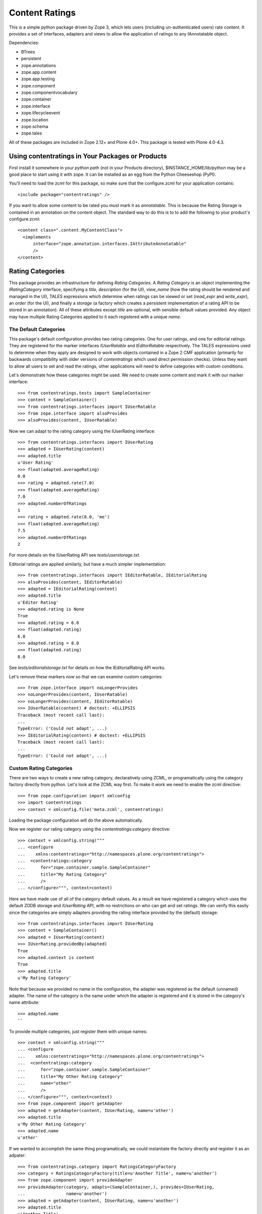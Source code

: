 ===============
Content Ratings
===============

This is a simple python package driven by Zope 3, which lets users
(including un-authenticated users) rate content.  It provides a set of
interfaces, adapters and views to allow the application of ratings to
any IAnnotatable object.

Dependencies:

- BTrees
- persistent
- zope.annotations
- zope.app.content
- zope.app.testing
- zope.component
- zope.componentvocabulary
- zope.container
- zope.interface
- zope.lifecycleevent
- zope.location
- zope.schema
- zope.tales

All of these packages are included in Zope 2.12+ and Plone 4.0+.  This
package is tested with Plone 4.0-4.3.


Using contentratings in Your Packages or Products
=================================================

First install it somewhere in your *python path* (not in your Products
directory), $INSTANCE_HOME/lib/python may be a good place to start using it
with zope.  It can be installed as an egg from the Python Cheeseshop (PyPI).

You'll need to load the zcml for this package, so make sure that the
configure.zcml for your application contains::

 <include package="contentratings" />

If you want to allow some content to be rated you must mark it as
*annotatable*.  This is because the Rating Storage is contained in an
annotation on the content object.  The standard way to do this is to
to add the following to your product's configure.zcml::

 <content class=".content.MyContentClass">
   <implements
       interface="zope.annotation.interfaces.IAttributeAnnotatable"
       />
 </content>


Rating Categories
=================

This package provides an infrastructure for defining `Rating
Categories`.  A `Rating Category` is an object implementing the
`IRatingCategory` interface, specifying a `title`, `description` (for
the UI), `view_name` (how the rating should be rendered and managed in
the UI), TALES expressions which determine when ratings can be viewed
or set (`read_expr` and `write_expr`), an `order` (for the UI), and
finally a `storage` (a factory which creates a persistent
implementation of a rating API to be stored in an annotation). All of
these attributes except `title` are optional, with sensible default
values provided.  Any object may have multiple Rating Categories
applied to it each registered with a unique `name`.


The Default Categories
----------------------

This package's default configuration provides two rating categories.
One for user ratings, and one for editorial ratings.  They are
registered for the marker interfaces `IUserRatable` and
`IEditorRatable` respectively.  The TALES expressions used to
determine when they apply are designed to work with objects contained
in a Zope 2 CMF application (primarily for backwards compatibility
with older versions of `contentratings` which used direct permission
checks). Unless they want to allow all users to set and
read the ratings, other applications will need to define categories with
custom conditions.

Let's demonstrate how these categories might be used.  We need to
create some content and mark it with our marker interface::

    >>> from contentratings.tests import SampleContainer
    >>> content = SampleContainer()
    >>> from contentratings.interfaces import IUserRatable
    >>> from zope.interface import alsoProvides
    >>> alsoProvides(content, IUserRatable)

Now we can adapt to the rating category using the IUserRating interface::

    >>> from contentratings.interfaces import IUserRating
    >>> adapted = IUserRating(content)
    >>> adapted.title
    u'User Rating'
    >>> float(adapted.averageRating)
    0.0
    >>> rating = adapted.rate(7.0)
    >>> float(adapted.averageRating)
    7.0
    >>> adapted.numberOfRatings
    1
    >>> rating = adapted.rate(8.0, 'me')
    >>> float(adapted.averageRating)
    7.5
    >>> adapted.numberOfRatings
    2

For more details on the IUserRating API see `tests/userstorage.txt`.

Editorial ratings are applied similarly, but have a much simpler
implementation::

    >>> from contentratings.interfaces import IEditorRatable, IEditorialRating
    >>> alsoProvides(content, IEditorRatable)
    >>> adapted = IEditorialRating(content)
    >>> adapted.title
    u'Editor Rating'
    >>> adapted.rating is None
    True
    >>> adapted.rating = 6.0
    >>> float(adapted.rating)
    6.0
    >>> adapted.rating = 8.0
    >>> float(adapted.rating)
    8.0

See `tests/editorialstorage.txt` for details on how the
IEditorialRating API works.

Let's remove these markers now so that we can examine custom
categories::

    >>> from zope.interface import noLongerProvides
    >>> noLongerProvides(content, IUserRatable)
    >>> noLongerProvides(content, IEditorRatable)
    >>> IUserRatable(content) # doctest: +ELLIPSIS
    Traceback (most recent call last):
    ...
    TypeError: ('Could not adapt', ...)
    >>> IEditorialRating(content) # doctest: +ELLIPSIS
    Traceback (most recent call last):
    ...
    TypeError: ('Could not adapt', ...)

Custom Rating Categories
------------------------

There are two ways to create a new rating category, declaratively
using ZCML, or programatically using the category factory directly
from python.  Let's look at the ZCML way first.  To make it work we
need to enable the zcml directive::

    >>> from zope.configuration import xmlconfig
    >>> import contentratings
    >>> context = xmlconfig.file('meta.zcml', contentratings)

Loading the package configuration will do the above automatically.

Now we register our rating category using the
`contentratings:category` directive::

    >>> context = xmlconfig.string("""
    ... <configure
    ...    xmlns:contentratings="http://namespaces.plone.org/contentratings">
    ...  <contentratings:category
    ...      for="zope.container.sample.SampleContainer"
    ...      title="My Rating Category"
    ...      />
    ... </configure>""", context=context)


Here we have made use of all of the category default values.  As a
result we have registered a category which uses the default ZODB
storage and `IUserRating` API, with no restrictions on who can get
and set ratings.  We can verify this easily since the categories are
simply adapters providing the rating interface provided by the
(default) storage::

    >>> from contentratings.interfaces import IUserRating
    >>> content = SampleContainer()
    >>> adapted = IUserRating(content)
    >>> IUserRating.providedBy(adapted)
    True
    >>> adapted.context is content
    True
    >>> adapted.title
    u'My Rating Category'

Note that because we provided no name in the configuration, the
adapter was registered as the default (unnamed) adapter.  The name of
the category is the name under which the adapter is registered and it
is stored in the category's name attribute::

    >>> adapted.name
    ''

To provide multiple categories, just register them with unique names::

    >>> context = xmlconfig.string("""
    ... <configure
    ...    xmlns:contentratings="http://namespaces.plone.org/contentratings">
    ...  <contentratings:category
    ...      for="zope.container.sample.SampleContainer"
    ...      title="My Other Rating Category"
    ...      name="other"
    ...      />
    ... </configure>""", context=context)
    >>> from zope.component import getAdapter
    >>> adapted = getAdapter(content, IUserRating, name=u'other')
    >>> adapted.title
    u'My Other Rating Category'
    >>> adapted.name
    u'other'

If we wanted to accomplish the same thing programatically, we could
instantiate the factory directly and register it as an adpater::

    >>> from contentratings.category import RatingsCategoryFactory
    >>> category = RatingsCategoryFactory(title=u'Another Title', name=u'another')
    >>> from zope.component import provideAdapter
    >>> provideAdapter(category, adapts=(SampleContainer,), provides=IUserRating,
    ...                name=u'another')
    >>> adapted = getAdapter(content, IUserRating, name=u'another')
    >>> adapted.title
    u'Another Title'
    >>> adapted.name
    u'another'

This involves some redundancy, since the interface provided by the
storage has to be explicitly declared, and the category name has to be
provided twice.  Otherwise they are equivalent.

Note that categories are adapters, and adapters may only be registered under
the same name for different interfaces/classes.  As usual, for a given name,
the adapter registered for the most specific interface will be chosen.

The Rating Manager
==================

When the adapter corresponding to a given rating category is
queried, the object returned is not actually a `Rating Category`
itself, but a `Rating Manager`::

    >>> adapted # doctest: +ELLIPSIS
    <contentratings.category.RatingCategoryAdapter ...>
    >>> from contentratings.interfaces import IRatingManager
    >>> IRatingManager.providedBy(adapted)
    True

The Rating Manager provides the API of the storage, and also many of
the attributes of the category.  It protects direct access to the
storage by checking the expressions specified for the category.  The
manager is implemented as a multi-adapter on the category and the
context, but generally it should not be retrieved directly.  The
category adapter is responsible for retrieving it.  The manager is
responsible for setting up the category specific storage on the
content object.

    >>> adapted.category # doctest: +ELLIPSIS
    <contentratings.category.RatingsCategoryFactory ...>
    >>> adapted.context # doctest: +ELLIPSIS
    <zope...container.sample.SampleContainer ...>
    >>> adapted.storage # doctest: +ELLIPSIS
    <contentratings.storage.UserRatingStorage ...>
    >>> isinstance(adapted.storage, adapted.category.storage)
    True

Since the rating manager is responsible for security checks and
populating the TALES expression context, it is very likely that
applications will want to replace this component (locally or for
specific content) with a subclass to provide application specific
security.

The Views
=========

The Rating Views
----------------

Each category has an associated `view_name` which is simply the name
of a view registered for the rating interface (e.g. IUserRating) to be
used when rendering the category in the UI.  These are looked up on
the Rating Manager and have access to the `IRatingManager` API, as
well as the protected rating storage API, as provided by the
manager (e.g. IUserRating).

Resuable base classes for rating views are provided in
`browser/basic.py` (`BasicUserRatingView` and
`BasicEditorialRatingView`).  These views use a named vocabulary to
validate input and use the IRatingManager API to determine who can and
cannot rate content.  The package configuration provides a few rating
views by default::

  ratings_view (default):  A rating using 1-5 large (25px) stars
  small_stars: A rating using 1-5 small (10px) stars
  three_small_stars: A rating using 1-3 small (10px) stars

These are each highly customizable using CSS. They are all registered
for IUserRating.  Additionally, there is a `rating_view` is registered
for IEditorialRating.

The views are responsible for looking up a rating vocabulary and
validating user input, as well as rendering the user interface.  The
security is enforced by the `Rating Manager` used by the view, however
the view may go directly to the storage from rating manager if it
wants to override the expression checking (e.g. showing a user their
own ratings, though they cannot see others).  Creating new views
(e.g. non-starred ratings) is quite simple.

A utility is provided for efficiently determining a reusable session
key in a generic manner.  This can be used to prevent repeat voting
from anonymous users.  Applications which implement their own
anonymous session tracking mechanisms may override this utility
locally if desired.

The Aggregator Views
--------------------

There are also views which find all the rating categories available on
the content object being viewed, rendering them in order.  These are
intended to be used within a viewlet, portlet, macro, or similar.  The
aggregator view for user ratings is called `user-ratings` and the one
for editorial ratings is called `editorial-ratings`.


The Storage
===========

Though the `UserRatingStorage` should be sufficient fr most usecases,
this package provides a simplemechanism for using custom objects for
storing ratings.  Two storage factory implementations are included,
both of which use the ZODB for storing ratings: one implementing the
`IUserRating` interface and the other the `IEditorialRating`
interface.  The former is intended to be used for any content which
will be rated (or voted on) by multiple users.  The latter stores a
single "editorial" rating on content, and exists primarily for
backwards compatibility.

A custom sotrage factory (possibly sub-classed from one of the included
implementations), can be specified using the `storage` attribute of
the zcml directive, or `storage` parameter of the rating category factory.

Not only are the storages replaceable, they can implement completely
custom APIs for managing ratings.  Though the need for this is is
probably limited, you may create a custom storage API by making an
interface for managing ratings, and having that interface provide
`IRatingType`.  See the storage documentation in `tests/` for more
information.


Why a New Rating Package
========================

There are already the `ATRatings`, `lovely.rating`, `iqpp.rating`, and
`iqpp.plone.rating` packages, why do we need another package?

First, contentratings preceeds all of those except ATRatings, which is
useful only under Plone with Archetypes content.  `contentratings` was
originally a very simple package intended to make it easy for
developers to add ratings to their products and applications.
However, there appears to be much demand for an end-user product to
facilitate adding ratings to existing content objects.

Unfortunately, none of these packages offer direct support for
multiple ratings on a single content object, which appears to be a
common need.  It also (along with `lovely.rating`) decouples the
rating scoring system from the view in a manner which is probably
undesirable for a product which wants to allow user customization of
ratings.  Changing these packages to support these use-cases would
have required a complete rewrite.  As a result, I rewrote the simplest
(and most familiar) of these rating packages to support these
usecases, and also created a new package to integrate this new
functionality for Plone end-users (see `plone.contentratings`).

ToDo
====

* Provide view customization examples
* Make the views work with Zope 3 authentication
* Port the KSS view from plone.contentratings into contentratings (it
  currently depends on some plone KSS commands)


Credits
=======

Author:
-------

* **Alec Mitchell** <apm13@columbia.edu>


Contributors:
-------------

* **Maurizio Delmonte**

(feel free to add your name above if you have made significant contributions)

Thanks To:
----------

* **Geoff Davis** author of `ATRatings` from which icons and ideas were
  stolen.

* **Philipp von Weitershausen** author of
  `Web Component Development with Zope 3`_ which provides a nice example
  of an annotation based rating product, which was the starting point for
  this implementation.

* **Kai Diefenbach** author of `iqpp.plone.rating` from which other icons
  and UI ideas were stolen.

* Some icons are from **Mark James'** `Silk icon set 1.3`_

* The star rating is based on `CSS Star Rating Redux`_ via `iqpp.plone.rating`

.. _`Web Component Development with Zope 3`: http://www.worldcookery.com/
.. _`Silk icon set 1.3`: http://www.famfamfam.com/lab/icons/silk/
.. _`CSS Star Rating Redux`: http://komodomedia.com/blog/index.php/2007/01/20/css-star-rating-redux/
